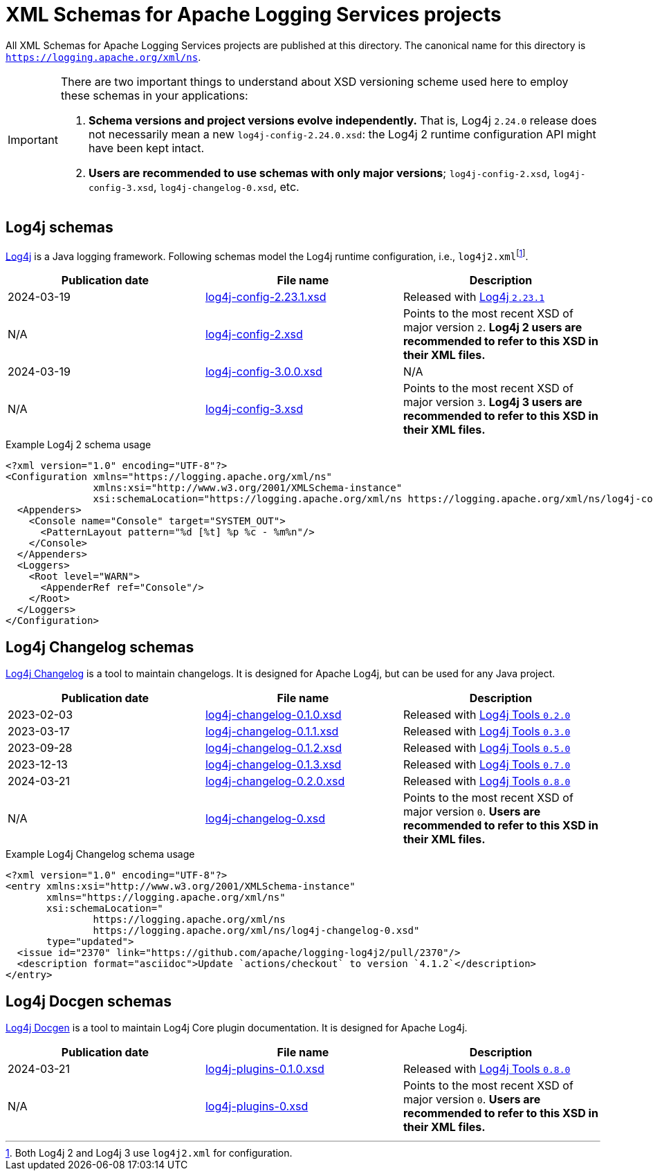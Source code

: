 ////
    Licensed to the Apache Software Foundation (ASF) under one or more
    contributor license agreements.  See the NOTICE file distributed with
    this work for additional information regarding copyright ownership.
    The ASF licenses this file to You under the Apache License, Version 2.0
    (the "License"); you may not use this file except in compliance with
    the License.  You may obtain a copy of the License at

         http://www.apache.org/licenses/LICENSE-2.0

    Unless required by applicable law or agreed to in writing, software
    distributed under the License is distributed on an "AS IS" BASIS,
    WITHOUT WARRANTIES OR CONDITIONS OF ANY KIND, either express or implied.
    See the License for the specific language governing permissions and
    limitations under the License.
////

= XML Schemas for Apache Logging Services projects

All XML Schemas for Apache Logging Services projects are published at this directory.
The canonical name for this directory is `https://logging.apache.org/xml/ns`.

[IMPORTANT]
====
There are two important things to understand about XSD versioning scheme used here to employ these schemas in your applications:

. *Schema versions and project versions evolve independently.*
That is, Log4j `2.24.0` release does not necessarily mean a new `log4j-config-2.24.0.xsd`: the Log4j 2 runtime configuration API might have been kept intact.
. *Users are recommended to use schemas with only major versions*; `log4j-config-2.xsd`, `log4j-config-3.xsd`, `log4j-changelog-0.xsd`, etc.
====

[#log4j]
== Log4j schemas

xref:/log4j[Log4j] is a Java logging framework.
Following schemas model the Log4j runtime configuration, i.e., `log4j2.xml`{empty}footnote:[Both Log4j 2 and Log4j 3 use `log4j2.xml` for configuration.].

[%header,cols="3*"]
|===
|Publication date
|File name
|Description

|2024-03-19
|xref:log4j-config-2.23.1.xsd[]
|Released with link:/log4j/2.x/release-notes.html#release-notes-2-23-1[Log4j `2.23.1`]

|N/A
|xref:log4j-config-2.xsd[]
|Points to the most recent XSD of major version `2`.
*Log4j 2 users are recommended to refer to this XSD in their XML files.*

|2024-03-19
|xref:log4j-config-3.0.0.xsd[]
|N/A

|N/A
|xref:log4j-config-3.xsd[]
|Points to the most recent XSD of major version `3`.
*Log4j 3 users are recommended to refer to this XSD in their XML files.*
|===

.Example Log4j 2 schema usage
[source,xml]
----
<?xml version="1.0" encoding="UTF-8"?>
<Configuration xmlns="https://logging.apache.org/xml/ns"
               xmlns:xsi="http://www.w3.org/2001/XMLSchema-instance"
               xsi:schemaLocation="https://logging.apache.org/xml/ns https://logging.apache.org/xml/ns/log4j-config-2.xsd">
  <Appenders>
    <Console name="Console" target="SYSTEM_OUT">
      <PatternLayout pattern="%d [%t] %p %c - %m%n"/>
    </Console>
  </Appenders>
  <Loggers>
    <Root level="WARN">
      <AppenderRef ref="Console"/>
    </Root>
  </Loggers>
</Configuration>
----

[#log4j-changelog]
== Log4j Changelog schemas

link:/log4j/tools/log4j-changelog.html[Log4j Changelog] is a tool to maintain changelogs.
It is designed for Apache Log4j, but can be used for any Java project.

[%header,cols="3*"]
|===
|Publication date
|File name
|Description

|2023-02-03
|xref:log4j-changelog-0.1.0.xsd[]
|Released with link:/log4j/tools/release-notes.html#release-notes-0-2-0[Log4j Tools `0.2.0`]

|2023-03-17
|xref:log4j-changelog-0.1.1.xsd[]
|Released with link:/log4j/tools/release-notes.html#release-notes-0-3-0[Log4j Tools `0.3.0`]

|2023-09-28
|xref:log4j-changelog-0.1.2.xsd[]
|Released with link:/log4j/tools/release-notes.html#release-notes-0-5-0[Log4j Tools `0.5.0`]

|2023-12-13
|xref:log4j-changelog-0.1.3.xsd[]
|Released with link:/log4j/tools/release-notes.html#release-notes-0-7-0[Log4j Tools `0.7.0`]

|2024-03-21
|xref:log4j-changelog-0.2.0.xsd[]
|Released with link:/log4j/tools/release-notes.html#release-notes-0-8-0[Log4j Tools `0.8.0`]

|N/A
|xref:log4j-changelog-0.xsd[]
|Points to the most recent XSD of major version `0`.
*Users are recommended to refer to this XSD in their XML files.*
|===

.Example Log4j Changelog schema usage
[source,xml]
----
<?xml version="1.0" encoding="UTF-8"?>
<entry xmlns:xsi="http://www.w3.org/2001/XMLSchema-instance"
       xmlns="https://logging.apache.org/xml/ns"
       xsi:schemaLocation="
               https://logging.apache.org/xml/ns
               https://logging.apache.org/xml/ns/log4j-changelog-0.xsd"
       type="updated">
  <issue id="2370" link="https://github.com/apache/logging-log4j2/pull/2370"/>
  <description format="asciidoc">Update `actions/checkout` to version `4.1.2`</description>
</entry>
----

[#log4j-plugins]
== Log4j Docgen schemas

link:/log4j/tools/log4j-docgen.html[Log4j Docgen] is a tool to maintain Log4j Core plugin documentation.
It is designed for Apache Log4j.

[%header,cols="3*"]
|===
|Publication date
|File name
|Description

|2024-03-21
|xref:log4j-plugins-0.1.0.xsd[]
|Released with link:/log4j/tools/release-notes.html#release-notes-0-8-0[Log4j Tools `0.8.0`]

|N/A
|xref:log4j-plugins-0.xsd[]
|Points to the most recent XSD of major version `0`.
*Users are recommended to refer to this XSD in their XML files.*
|===
